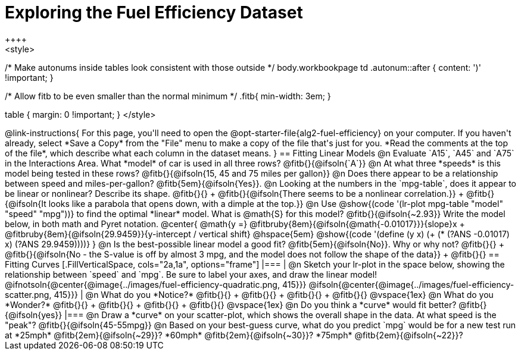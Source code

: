 = Exploring the Fuel Efficiency Dataset
++++
<style>
/* Make autonums inside tables look consistent with those outside */
body.workbookpage td .autonum::after { content: ')' !important; }

/* Allow fitb to be even smaller than the normal minimum */
.fitb{ min-width: 3em; }

table { margin: 0 !important; }
</style>
++++

@link-instructions{
For this page, you'll need to open the @opt-starter-file{alg2-fuel-efficiency} on your computer. If you haven't already, select *Save a Copy* from the "File" menu to make a copy of the file that's just for you. *Read the comments at the top of the file*, which describe what each column in the dataset means.
}

== Fitting Linear Models

@n Evaluate `A15`, `A45` and `A75` in the Interactions Area. What *model* of car is used in all three rows? @fitb{}{@ifsoln{`A`}}

@n At what three *speeds* is this model being tested in these rows? @fitb{}{@ifsoln{15, 45 and 75 miles per gallon}}

@n Does there appear to be a relationship between speed and miles-per-gallon? @fitb{5em}{@ifsoln{Yes}}.

@n Looking at the numbers in the `mpg-table`, does it appear to be linear or nonlinear? Describe its shape. @fitb{}{} +
@fitb{}{@ifsoln{There seems to be a nonlinear correlation.}} +
@fitb{}{@ifsoln{It looks like a parabola that opens down, with a dimple at the top.}}

@n Use @show{(code '(lr-plot mpg-table "model" "speed" "mpg"))} to find the optimal *linear* model. What is @math{S} for this model? @fitb{}{@ifsoln{~2.93}}

Write the model below, in both math and Pyret notation.

@center{
 @math{y =} @fitbruby{8em}{@ifsoln{@math{-0.01017}}}{slope}x + @fitbruby{8em}{@ifsoln{29.9459}}{y-intercept / vertical shift} @hspace{5em} @show{(code '(define (y x) (+ (* (?ANS -0.01017) x) (?ANS 29.9459))))}
}

@n Is the best-possible linear model a good fit? @fitb{5em}{@ifsoln{No}}. Why or why not? @fitb{}{} +
@fitb{}{@ifsoln{No - the S-value is off by almost 3 mpg, and the model does not follow the shape of the data}} +
@fitb{}{}

== Fitting Curves

[.FillVerticalSpace, cols="2a,1a", options="frame"]
|===
|
@n Sketch your lr-plot in the space below, showing the relationship between `speed` and `mpg`. Be sure to label your axes, and draw the linear model!

@ifnotsoln{@center{@image{../images/fuel-efficiency-quadratic.png, 415}}}

@ifsoln{@center{@image{../images/fuel-efficiency-scatter.png, 415}}}

|
@n What do you *Notice?* @fitb{}{} +
@fitb{}{} +
@fitb{}{} +
@fitb{}{}

@vspace{1ex}

@n What do you *Wonder?* @fitb{}{} +
@fitb{}{} +
@fitb{}{} +
@fitb{}{}

@vspace{1ex}

@n Do you think a *curve* would fit better? @fitb{}{@ifsoln{yes}}

|===

@n Draw a *curve* on your scatter-plot, which shows the overall shape in the data. At what speed is the "peak"? @fitb{}{@ifsoln{45-55mpg}}

@n Based on your best-guess curve, what do you predict `mpg` would be for a new test run at *25mph* @fitb{2em}{@ifsoln{~29}}? *60mph* @fitb{2em}{@ifsoln{~30}}? *75mph* @fitb{2em}{@ifsoln{~22}}?
